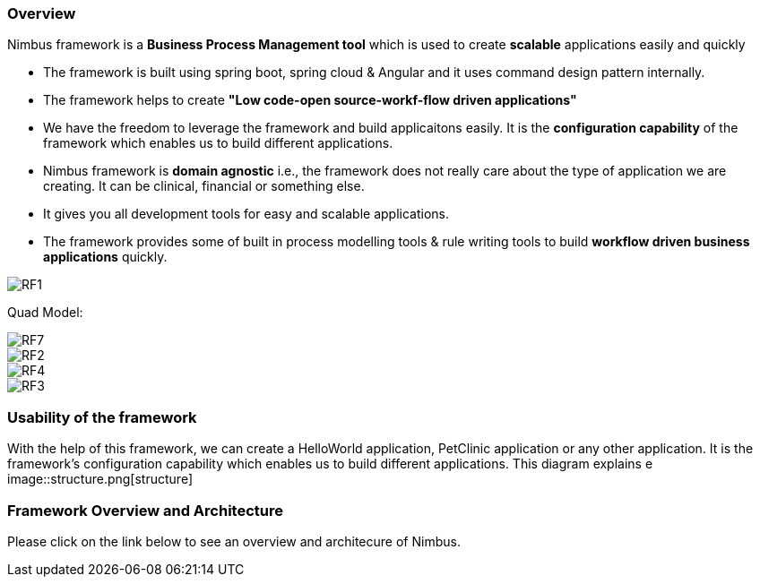 === Overview

Nimbus framework is a **Business Process Management tool** which is used to create **scalable** applications easily and quickly

* The framework is built using spring boot, spring cloud & Angular and it uses command design pattern internally. 
* The framework helps to create  **"Low code-open source-workf-flow driven applications"** 
* We have the freedom to leverage the framework and build applicaitons easily. It is the ** configuration capability** of the framework which enables us to build different applications.
* Nimbus framework is **domain agnostic** i.e., the framework does not really care about the type of application we are creating. It can be clinical, financial or something else. 
* It gives you all development tools for easy and scalable applications. 
* The framework provides some of built in process modelling tools & rule writing tools to build **workflow driven business applications** quickly.


image::RF1.png[RF1]

Quad Model:

image::RF7.png[RF7]

image::RF2.png[RF2]
image::RF4.png[RF4]
image::RF3.png[RF3]


=== Usability of the framework
With the help of this framework, we can create a HelloWorld application, PetClinic application or any other application. It is the framework’s configuration capability which enables us to build different applications.
This diagram explains e
image::structure.png[structure]

=== Framework Overview and Architecture
Please click on the link below to see an overview and architecure of Nimbus.

